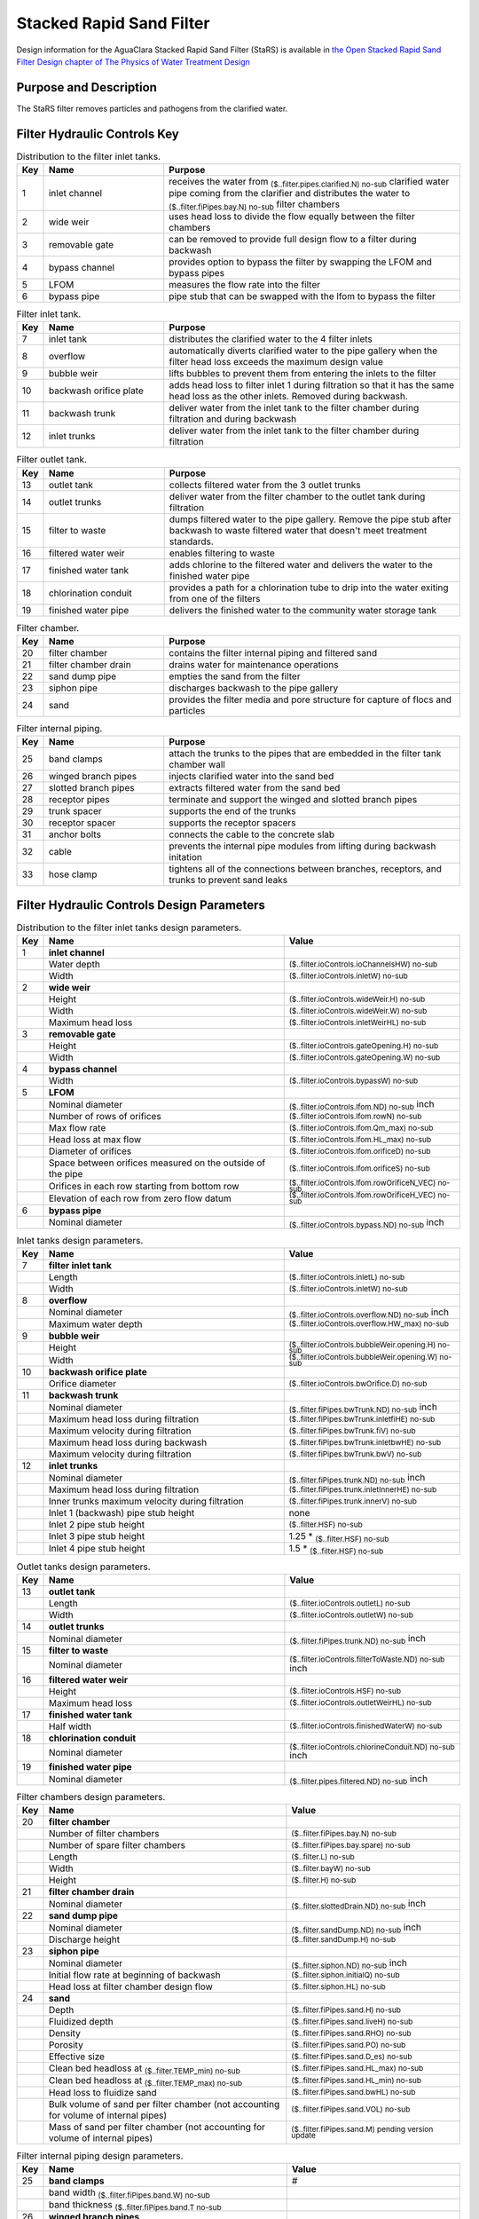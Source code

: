 .. _title_StaRS:

*************************
Stacked Rapid Sand Filter
*************************


Design information for the AguaClara Stacked Rapid Sand Filter (StaRS) is available in `the Open Stacked Rapid Sand Filter Design chapter of The Physics of Water Treatment Design <https://aguaclara.github.io/Textbook/Filtration/Filtration_Design.html>`_


Purpose and Description
=======================

The StaRS filter removes particles and pathogens from the clarified water. 

Filter Hydraulic Controls Key
=============================


.. _table_Distribution_to_the_filter_inlet_tanks:

.. csv-table:: Distribution to the filter inlet tanks.
    :header: "Key", "Name", "Purpose"
    :align: left
    :widths: 3 25 62
    :class: wraptable

    1, inlet channel, receives the water from :sub:`($..filter.pipes.clarified.N) no-sub` clarified water pipe coming from the clarifier and distributes the water to :sub:`($..filter.fiPipes.bay.N) no-sub` filter chambers
    2, wide weir, uses head loss to divide the flow equally between the filter chambers 
    3, removable gate, can be removed to provide full design flow to a filter during backwash
    4, bypass channel, provides option to bypass the filter by swapping the LFOM and bypass pipes
    5, LFOM, measures the flow rate into the filter
    6, bypass pipe, pipe stub that can be swapped with the lfom to bypass the filter

.. _table_Filter_inlet_tanks:

.. csv-table:: Filter inlet tank.
    :header: "Key", "Name", "Purpose"
    :align: left
    :widths: 3 25 62
    :class: wraptable

    7, inlet tank, distributes the clarified water to the 4 filter inlets
    8, overflow, automatically diverts clarified water to the pipe gallery when the filter head loss exceeds the maximum design value
    9, bubble weir, lifts bubbles to prevent them from entering the inlets to the filter
    10, backwash orifice plate, adds head loss to filter inlet 1 during filtration so that it has the same head loss as the other inlets. Removed during backwash.
    11, backwash trunk, deliver water from the inlet tank to the filter chamber during filtration and during backwash
    12, inlet trunks, deliver water from the inlet tank to the filter chamber during filtration

.. _table_Filter_outlet_tank:    

.. csv-table:: Filter outlet tank.
    :header: "Key", "Name", "Purpose"
    :align: left
    :widths: 3 25 62
    :class: wraptable

    13, outlet tank, collects filtered water from the 3 outlet trunks
    14, outlet trunks, deliver water from the filter chamber to the outlet tank during filtration
    15, filter to waste, dumps filtered water to the pipe gallery. Remove the pipe stub after backwash to waste filtered water that doesn't meet treatment standards.
    16, filtered water weir, enables filtering to waste
    17, finished water tank, adds chlorine to the filtered water and delivers the water to the finished water pipe
    18, chlorination conduit, provides a path for a chlorination tube to drip into the water exiting from one of the filters
    19, finished water pipe, delivers the finished water to the community water storage tank

.. _table_Filter_chamber:    

.. csv-table:: Filter chamber.
    :header: "Key", "Name", "Purpose"
    :align: left
    :widths: 3 25 62
    :class: wraptable

    20, filter chamber, contains the filter internal piping and filtered sand
    21, filter chamber drain, drains water for maintenance operations 
    22, sand dump pipe, empties the sand from the filter
    23, siphon pipe, discharges backwash to the pipe gallery
    24, sand, provides the filter media and pore structure for capture of flocs and particles

.. _table_Filter_internal_piping:    

.. csv-table:: Filter internal piping.
    :header: "Key", "Name", "Purpose"
    :align: left
    :widths: 3 25 62
    :class: wraptable

    25, band clamps, attach the trunks to the pipes that are embedded in the filter tank chamber wall
    26, winged branch pipes, injects clarified water into the sand bed
    27, slotted branch pipes, extracts filtered water from the sand bed
    28, receptor pipes, terminate and support the winged and slotted branch pipes
    29, trunk spacer, supports the end of the trunks
    30, receptor spacer, supports the receptor spacers
    31, anchor bolts, connects the cable to the concrete slab
    32, cable, prevents the internal pipe modules from lifting during backwash initation
    33, hose clamp, "tightens all of the connections between branches, receptors, and trunks to prevent sand leaks"



Filter Hydraulic Controls Design Parameters
===========================================


.. _table_Distribution_to_the_filter_inlet_tanks_design_parameters:

.. csv-table:: Distribution to the filter inlet tanks design parameters.
    :header: "Key", "Name", "Value"
    :align: left
    :widths: 3 57 40
    :class: wraptable
   
    1, **inlet channel**, 
     , Water depth, :sub:`($..filter.ioControls.ioChannelsHW) no-sub`
     , Width, :sub:`($..filter.ioControls.inletW) no-sub`
    2, **wide weir**, 
     , Height, :sub:`($..filter.ioControls.wideWeir.H) no-sub`
     , Width, :sub:`($..filter.ioControls.wideWeir.W) no-sub`
     , Maximum head loss, :sub:`($..filter.ioControls.inletWeirHL) no-sub`
    3, **removable gate**
     , Height, :sub:`($..filter.ioControls.gateOpening.H) no-sub`
     , Width, :sub:`($..filter.ioControls.gateOpening.W) no-sub`
    4, **bypass channel**,
     , Width, :sub:`($..filter.ioControls.bypassW) no-sub`
    5, **LFOM**,
     , Nominal diameter, :sub:`($..filter.ioControls.lfom.ND) no-sub` inch
     , Number of rows of orifices, :sub:`($..filter.ioControls.lfom.rowN) no-sub`
     , Max flow rate, :sub:`($..filter.ioControls.lfom.Qm_max) no-sub`
     , Head loss at max flow, :sub:`($..filter.ioControls.lfom.HL_max) no-sub`
     , Diameter of orifices, :sub:`($..filter.ioControls.lfom.orificeD) no-sub`
     , Space between orifices measured on the outside of the pipe,  :sub:`($..filter.ioControls.lfom.orificeS) no-sub`
     , Orifices in each row starting from bottom row, :sub:`($..filter.ioControls.lfom.rowOrificeN_VEC) no-sub`
     , Elevation of each row from zero flow datum, :sub:`($..filter.ioControls.lfom.rowOrificeH_VEC) no-sub`
    6, **bypass pipe**
     , Nominal diameter, :sub:`($..filter.ioControls.bypass.ND) no-sub` inch
  
.. _table_Inlet_tanks_design_parameters:

.. csv-table:: Inlet tanks design parameters.
    :header: "Key", "Name", "Value"
    :align: left
    :widths: 3 57 40
    :class: wraptable
 
    7, **filter inlet tank**, 
     , Length, :sub:`($..filter.ioControls.inletL) no-sub`
     , Width, :sub:`($..filter.ioControls.inletW) no-sub`
    8, **overflow**, 
     , Nominal diameter, :sub:`($..filter.ioControls.overflow.ND) no-sub` inch
     , Maximum water depth, :sub:`($..filter.ioControls.overflow.HW_max) no-sub`
    9, **bubble weir**,
     , Height, :sub:`($..filter.ioControls.bubbleWeir.opening.H) no-sub`
     , Width, :sub:`($..filter.ioControls.bubbleWeir.opening.W) no-sub`
    10, **backwash orifice plate**,
     , Orifice diameter, :sub:`($..filter.ioControls.bwOrifice.D) no-sub`
    11, **backwash trunk**
     , Nominal diameter, :sub:`($..filter.fiPipes.bwTrunk.ND) no-sub` inch
     , Maximum head loss during filtration, :sub:`($..filter.fiPipes.bwTrunk.inletfiHE) no-sub`
     , Maximum velocity during filtration, :sub:`($..filter.fiPipes.bwTrunk.fiV) no-sub`
     , Maximum head loss during backwash, :sub:`($..filter.fiPipes.bwTrunk.inletbwHE) no-sub`
     , Maximum velocity during filtration, :sub:`($..filter.fiPipes.bwTrunk.bwV) no-sub`
    12, **inlet trunks**
     , Nominal diameter, :sub:`($..filter.fiPipes.trunk.ND) no-sub` inch
     , Maximum head loss during filtration, :sub:`($..filter.fiPipes.trunk.inletInnerHE) no-sub`
     , Inner trunks maximum velocity during filtration, :sub:`($..filter.fiPipes.trunk.innerV) no-sub`
     , Inlet 1 (backwash) pipe stub height, none
     , Inlet 2 pipe stub height,  :sub:`($..filter.HSF) no-sub`
     , Inlet 3 pipe stub height,  1.25 * :sub:`($..filter.HSF) no-sub`
     , Inlet 4 pipe stub height,  1.5 * :sub:`($..filter.HSF) no-sub`


.. _table_Outlet_tanks_design_parameters:

.. csv-table:: Outlet tanks design parameters.
    :header: "Key", "Name", "Value"
    :align: left
    :widths: 3 57 40
    :class: wraptable
 
    13, **outlet tank**, 
     , Length, :sub:`($..filter.ioControls.outletL) no-sub`
     , Width, :sub:`($..filter.ioControls.outletW) no-sub`
    14, **outlet trunks**,
     , Nominal diameter, :sub:`($..filter.fiPipes.trunk.ND) no-sub` inch
    15, **filter to waste**,
     , Nominal diameter, :sub:`($..filter.ioControls.filterToWaste.ND) no-sub` inch
    16, **filtered water weir**,
     , Height, :sub:`($..filter.ioControls.HSF) no-sub`
     , Maximum head loss, :sub:`($..filter.ioControls.outletWeirHL) no-sub`
    17, **finished water tank**
     , Half width, :sub:`($..filter.ioControls.finishedWaterW) no-sub`
    18, **chlorination conduit**,
     , Nominal diameter, :sub:`($..filter.ioControls.chlorineConduit.ND) no-sub` inch
    19, **finished water pipe**,
     , Nominal diameter, :sub:`($..filter.pipes.filtered.ND) no-sub` inch

.. _table_Filter_chambers_design_parameters:

.. csv-table:: Filter chambers design parameters.
    :header: "Key", "Name", "Value"
    :align: left
    :widths: 3 57 40
    :class: wraptable

    20, **filter chamber**,
     , Number of filter chambers, :sub:`($..filter.fiPipes.bay.N) no-sub`
     , Number of spare filter chambers, :sub:`($..filter.fiPipes.bay.spare) no-sub`
     , Length, :sub:`($..filter.L) no-sub`
     , Width, :sub:`($..filter.bayW) no-sub`
     , Height, :sub:`($..filter.H) no-sub`
    21, **filter chamber drain**, 
     , Nominal diameter, :sub:`($..filter.slottedDrain.ND) no-sub` inch
    22, **sand dump pipe**,
     , Nominal diameter, :sub:`($..filter.sandDump.ND) no-sub` inch
     , Discharge height,  :sub:`($..filter.sandDump.H) no-sub`
    23, **siphon pipe**,
     , Nominal diameter, :sub:`($..filter.siphon.ND) no-sub` inch
     , Initial flow rate at beginning of backwash,  :sub:`($..filter.siphon.initialQ) no-sub`
     , Head loss at filter chamber design flow, :sub:`($..filter.siphon.HL) no-sub`
    24, **sand**
     , Depth,  :sub:`($..filter.fiPipes.sand.H) no-sub`
     , Fluidized depth,  :sub:`($..filter.fiPipes.sand.liveH) no-sub`
     , Density,  :sub:`($..filter.fiPipes.sand.RHO) no-sub`
     , Porosity,  :sub:`($..filter.fiPipes.sand.PO) no-sub`
     , Effective size,  :sub:`($..filter.fiPipes.sand.D_es) no-sub`
     , Clean bed headloss at :sub:`($..filter.TEMP_min) no-sub` ,  :sub:`($..filter.fiPipes.sand.HL_max) no-sub` 
     , Clean bed headloss at :sub:`($..filter.TEMP_max) no-sub` ,  :sub:`($..filter.fiPipes.sand.HL_min) no-sub` 
     , Head loss to fluidize sand,  :sub:`($..filter.fiPipes.sand.bwHL) no-sub`
     , Bulk volume of sand per filter chamber (not accounting for volume of internal pipes),  :sub:`($..filter.fiPipes.sand.VOL) no-sub`
     , Mass of sand per filter chamber (not accounting for volume of internal pipes),  :sub:`($..filter.fiPipes.sand.M) pending version update`

.. _table_Filter_internal_piping_design_parameters:    

.. csv-table:: Filter internal piping design parameters.
    :header: "Key", "Name", "Value"
    :align: left
    :widths: 3 57 40
    :class: wraptable

    25, **band clamps**,#
     , band width  :sub:`($..filter.fiPipes.band.W) no-sub`
     , band thickness  :sub:`($..filter.fiPipes.band.T no-sub`
    26, **winged branch pipes**,
     , Nominal diameter, :sub:`($..filter.fiPipes.branch.ND) no-sub` inch
    27, **slotted branch pipes**,
     , Nominal diameter, :sub:`($..filter.fiPipes.branch.ND) no-sub` inch
    28, **receptor pipes**,
     , Nominal diameter, :sub:`($..filter.fiPipes.receptor.ND) no-sub` inch
    29, **trunk spacer**,

    30, **receptor spacer**,

    31, **anchor bolts**,

    32, **cable**,

    33, **hose clamp**,

.. _figure_filter_top:

.. figure:: Images/filter_top.png
    :width: 600px
    :align: center
    :alt: filter top view

    Filter top view showing filter hydraulic controls and filter chambers for a 2 filter chamber design.

